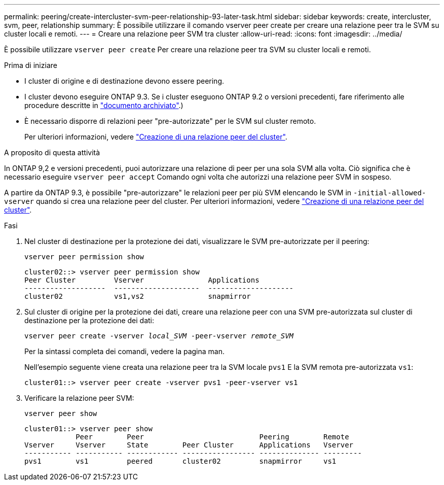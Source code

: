 ---
permalink: peering/create-intercluster-svm-peer-relationship-93-later-task.html 
sidebar: sidebar 
keywords: create, intercluster, svm, peer, relationship 
summary: È possibile utilizzare il comando vserver peer create per creare una relazione peer tra le SVM su cluster locali e remoti. 
---
= Creare una relazione peer SVM tra cluster
:allow-uri-read: 
:icons: font
:imagesdir: ../media/


[role="lead"]
È possibile utilizzare `vserver peer create` Per creare una relazione peer tra SVM su cluster locali e remoti.

.Prima di iniziare
* I cluster di origine e di destinazione devono essere peering.
* I cluster devono eseguire ONTAP 9.3. Se i cluster eseguono ONTAP 9.2 o versioni precedenti, fare riferimento alle procedure descritte in link:https://library.netapp.com/ecm/ecm_download_file/ECMLP2494079["documento archiviato"^].)
* È necessario disporre di relazioni peer "pre-autorizzate" per le SVM sul cluster remoto.
+
Per ulteriori informazioni, vedere link:create-cluster-relationship-93-later-task.html["Creazione di una relazione peer del cluster"].



.A proposito di questa attività
In ONTAP 9,2 e versioni precedenti, puoi autorizzare una relazione di peer per una sola SVM alla volta. Ciò significa che è necessario eseguire `vserver peer accept` Comando ogni volta che autorizzi una relazione peer SVM in sospeso.

A partire da ONTAP 9.3, è possibile "pre-autorizzare" le relazioni peer per più SVM elencando le SVM in `-initial-allowed-vserver` quando si crea una relazione peer del cluster. Per ulteriori informazioni, vedere link:create-cluster-relationship-93-later-task.html["Creazione di una relazione peer del cluster"].

.Fasi
. Nel cluster di destinazione per la protezione dei dati, visualizzare le SVM pre-autorizzate per il peering:
+
`vserver peer permission show`

+
[listing]
----
cluster02::> vserver peer permission show
Peer Cluster         Vserver               Applications
-------------------  --------------------  --------------------
cluster02            vs1,vs2               snapmirror
----
. Sul cluster di origine per la protezione dei dati, creare una relazione peer con una SVM pre-autorizzata sul cluster di destinazione per la protezione dei dati:
+
`vserver peer create -vserver _local_SVM_ -peer-vserver _remote_SVM_`

+
Per la sintassi completa dei comandi, vedere la pagina man.

+
Nell'esempio seguente viene creata una relazione peer tra la SVM locale `pvs1` E la SVM remota pre-autorizzata `vs1`:

+
[listing]
----
cluster01::> vserver peer create -vserver pvs1 -peer-vserver vs1
----
. Verificare la relazione peer SVM:
+
`vserver peer show`

+
[listing]
----
cluster01::> vserver peer show
            Peer        Peer                           Peering        Remote
Vserver     Vserver     State        Peer Cluster      Applications   Vserver
----------- ----------- ------------ ----------------- -------------- ---------
pvs1        vs1         peered       cluster02         snapmirror     vs1
----

